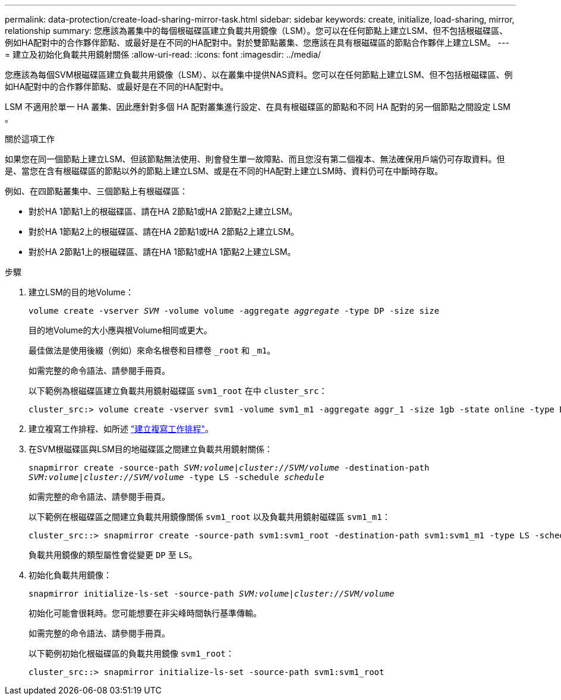 ---
permalink: data-protection/create-load-sharing-mirror-task.html 
sidebar: sidebar 
keywords: create, initialize, load-sharing, mirror, relationship 
summary: 您應該為叢集中的每個根磁碟區建立負載共用鏡像（LSM）。您可以在任何節點上建立LSM、但不包括根磁碟區、例如HA配對中的合作夥伴節點、或最好是在不同的HA配對中。對於雙節點叢集、您應該在具有根磁碟區的節點合作夥伴上建立LSM。 
---
= 建立及初始化負載共用鏡射關係
:allow-uri-read: 
:icons: font
:imagesdir: ../media/


[role="lead"]
您應該為每個SVM根磁碟區建立負載共用鏡像（LSM）、以在叢集中提供NAS資料。您可以在任何節點上建立LSM、但不包括根磁碟區、例如HA配對中的合作夥伴節點、或最好是在不同的HA配對中。

LSM 不適用於單一 HA 叢集、因此應針對多個 HA 配對叢集進行設定、在具有根磁碟區的節點和不同 HA 配對的另一個節點之間設定 LSM 。

.關於這項工作
如果您在同一個節點上建立LSM、但該節點無法使用、則會發生單一故障點、而且您沒有第二個複本、無法確保用戶端仍可存取資料。但是、當您在含有根磁碟區的節點以外的節點上建立LSM、或是在不同的HA配對上建立LSM時、資料仍可在中斷時存取。

例如、在四節點叢集中、三個節點上有根磁碟區：

* 對於HA 1節點1上的根磁碟區、請在HA 2節點1或HA 2節點2上建立LSM。
* 對於HA 1節點2上的根磁碟區、請在HA 2節點1或HA 2節點2上建立LSM。
* 對於HA 2節點1上的根磁碟區、請在HA 1節點1或HA 1節點2上建立LSM。


.步驟
. 建立LSM的目的地Volume：
+
`volume create -vserver _SVM_ -volume volume -aggregate _aggregate_ -type DP -size size`

+
目的地Volume的大小應與根Volume相同或更大。

+
最佳做法是使用後綴（例如）來命名根卷和目標卷 `_root` 和 `_m1`。

+
如需完整的命令語法、請參閱手冊頁。

+
以下範例為根磁碟區建立負載共用鏡射磁碟區 `svm1_root` 在中 `cluster_src`：

+
[listing]
----
cluster_src:> volume create -vserver svm1 -volume svm1_m1 -aggregate aggr_1 -size 1gb -state online -type DP
----
. 建立複寫工作排程、如所述 link:create-replication-job-schedule-task.html["建立複寫工作排程"]。
. 在SVM根磁碟區與LSM目的地磁碟區之間建立負載共用鏡射關係：
+
`snapmirror create -source-path _SVM:volume_|_cluster://SVM/volume_ -destination-path _SVM:volume_|_cluster://SVM/volume_ -type LS -schedule _schedule_`

+
如需完整的命令語法、請參閱手冊頁。

+
以下範例在根磁碟區之間建立負載共用鏡像關係 `svm1_root` 以及負載共用鏡射磁碟區 `svm1_m1`：

+
[listing]
----
cluster_src::> snapmirror create -source-path svm1:svm1_root -destination-path svm1:svm1_m1 -type LS -schedule hourly
----
+
負載共用鏡像的類型屬性會從變更 `DP` 至 `LS`。

. 初始化負載共用鏡像：
+
`snapmirror initialize-ls-set -source-path _SVM:volume_|_cluster://SVM/volume_`

+
初始化可能會很耗時。您可能想要在非尖峰時間執行基準傳輸。

+
如需完整的命令語法、請參閱手冊頁。

+
以下範例初始化根磁碟區的負載共用鏡像 `svm1_root`：

+
[listing]
----
cluster_src::> snapmirror initialize-ls-set -source-path svm1:svm1_root
----

